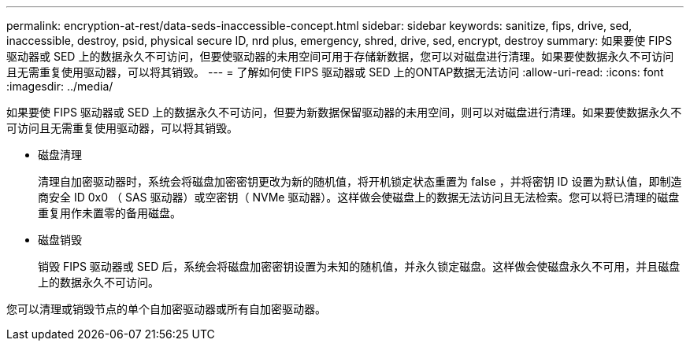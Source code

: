 ---
permalink: encryption-at-rest/data-seds-inaccessible-concept.html 
sidebar: sidebar 
keywords: sanitize, fips, drive, sed, inaccessible, destroy, psid, physical secure ID, nrd plus, emergency, shred,  drive, sed,  encrypt, destroy 
summary: 如果要使 FIPS 驱动器或 SED 上的数据永久不可访问，但要使驱动器的未用空间可用于存储新数据，您可以对磁盘进行清理。如果要使数据永久不可访问且无需重复使用驱动器，可以将其销毁。 
---
= 了解如何使 FIPS 驱动器或 SED 上的ONTAP数据无法访问
:allow-uri-read: 
:icons: font
:imagesdir: ../media/


[role="lead"]
如果要使 FIPS 驱动器或 SED 上的数据永久不可访问，但要为新数据保留驱动器的未用空间，则可以对磁盘进行清理。如果要使数据永久不可访问且无需重复使用驱动器，可以将其销毁。

* 磁盘清理
+
清理自加密驱动器时，系统会将磁盘加密密钥更改为新的随机值，将开机锁定状态重置为 false ，并将密钥 ID 设置为默认值，即制造商安全 ID 0x0 （ SAS 驱动器）或空密钥（ NVMe 驱动器）。这样做会使磁盘上的数据无法访问且无法检索。您可以将已清理的磁盘重复用作未置零的备用磁盘。

* 磁盘销毁
+
销毁 FIPS 驱动器或 SED 后，系统会将磁盘加密密钥设置为未知的随机值，并永久锁定磁盘。这样做会使磁盘永久不可用，并且磁盘上的数据永久不可访问。



您可以清理或销毁节点的单个自加密驱动器或所有自加密驱动器。
